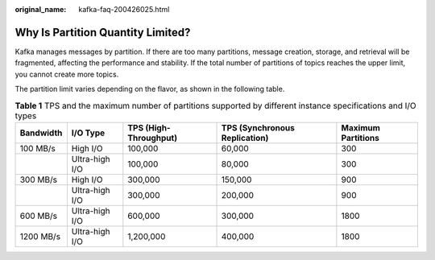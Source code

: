 :original_name: kafka-faq-200426025.html

.. _kafka-faq-200426025:

Why Is Partition Quantity Limited?
==================================

Kafka manages messages by partition. If there are too many partitions, message creation, storage, and retrieval will be fragmented, affecting the performance and stability. If the total number of partitions of topics reaches the upper limit, you cannot create more topics.

The partition limit varies depending on the flavor, as shown in the following table.

.. table:: **Table 1** TPS and the maximum number of partitions supported by different instance specifications and I/O types

   +-----------+----------------+-----------------------+-------------------------------+--------------------+
   | Bandwidth | I/O Type       | TPS (High-Throughput) | TPS (Synchronous Replication) | Maximum Partitions |
   +===========+================+=======================+===============================+====================+
   | 100 MB/s  | High I/O       | 100,000               | 60,000                        | 300                |
   +-----------+----------------+-----------------------+-------------------------------+--------------------+
   |           | Ultra-high I/O | 100,000               | 80,000                        | 300                |
   +-----------+----------------+-----------------------+-------------------------------+--------------------+
   | 300 MB/s  | High I/O       | 300,000               | 150,000                       | 900                |
   +-----------+----------------+-----------------------+-------------------------------+--------------------+
   |           | Ultra-high I/O | 300,000               | 200,000                       | 900                |
   +-----------+----------------+-----------------------+-------------------------------+--------------------+
   | 600 MB/s  | Ultra-high I/O | 600,000               | 300,000                       | 1800               |
   +-----------+----------------+-----------------------+-------------------------------+--------------------+
   | 1200 MB/s | Ultra-high I/O | 1,200,000             | 400,000                       | 1800               |
   +-----------+----------------+-----------------------+-------------------------------+--------------------+
